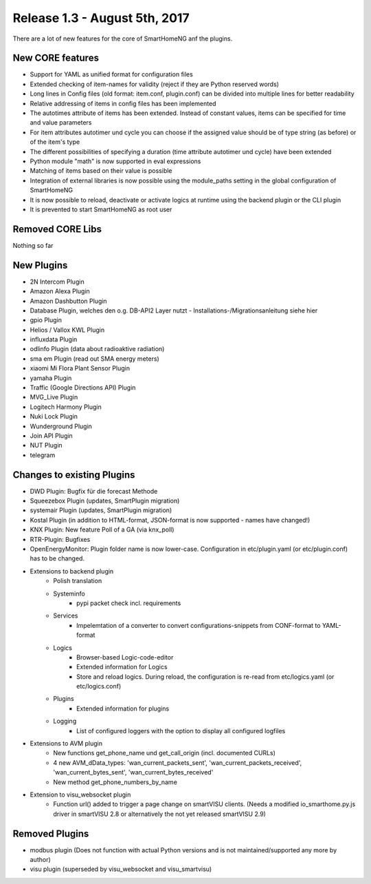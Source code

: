 ==============================
Release 1.3 - August 5th, 2017
==============================

There are a lot of new features for the core of SmartHomeNG anf the plugins.

New CORE features
-----------------

* Support for YAML as unified format for configuration files
* Extended checking of item-names for validity (reject if they are Python reserved words)
* Long lines in Config files (old format: item.conf, plugin.conf) can be divided into multiple lines for better readability
* Relative addressing of items in config files has been implemented

* The autotimes attribute of items has been extended. Instead of constant values, items can be specified for time and value parameters
* For item attributes autotimer und cycle you can choose if the assigned value should be of type string (as before) or of the item's type
* The different possibilities of specifying a duration (time attribute autotimer und cycle) have been extended

* Python module "math" is now supported in eval expressions
* Matching of items based on their value is possible
* Integration of external libraries is now possible using the module_paths setting in the global configuration of SmartHomeNG

* It is now possible to reload, deactivate or activate logics at runtime using the backend plugin or the CLI plugin

* It is prevented to start SmartHomeNG as root user



Removed CORE Libs
-----------------

Nothing so far

New Plugins
-----------

* 2N Intercom Plugin
* Amazon Alexa Plugin
* Amazon Dashbutton Plugin
* Database Plugin, welches den o.g. DB-API2 Layer nutzt - Installations-/Migrationsanleitung siehe hier
* gpio Plugin
* Helios / Vallox KWL Plugin
* influxdata Plugin
* odlinfo Plugin (data about radioaktive radiation)
* sma em Plugin (read out SMA energy meters)
* xiaomi Mi Flora Plant Sensor Plugin
* yamaha Plugin
* Traffic (Google Directions API) Plugin
* MVG_Live Plugin
* Logitech Harmony Plugin
* Nuki Lock Plugin
* Wunderground Plugin
* Join API Plugin
* NUT Plugin
* telegram


Changes to existing Plugins
---------------------------
* DWD Plugin: Bugfix für die forecast Methode
* Squeezebox Plugin (updates, SmartPlugin migration)
* systemair Plugin (updates, SmartPlugin migration)
* Kostal Plugin (in addition to HTML-format, JSON-format is now supported - names have changed!)
* KNX Plugin: New feature Poll of a GA (via knx_poll)
* RTR-Plugin: Bugfixes
* OpenEnergyMonitor: Plugin folder name is now lower-case. Configuration in etc/plugin.yaml (or etc/plugin.conf) has to be changed.


* Extensions to backend plugin
    * Polish translation
    * Systeminfo
        * pypi packet check incl. requirements
    * Services
        * Impelemtation of a converter to convert configurations-snippets from CONF-format to YAML-format
    * Logics
        * Browser-based Logic-code-editor
        * Extended information for Logics
        * Store and reload logics. During reload, the configuration is re-read from etc/logics.yaml (or etc/logics.conf)
    * Plugins
        * Extended information for plugins
    * Logging
        * List of configured loggers with the option to display all configured logfiles

* Extensions to AVM plugin
    * New functions get_phone_name und get_call_origin (incl. documented CURLs)
    * 4 new AVM_dData_types: 'wan_current_packets_sent', 'wan_current_packets_received', 'wan_current_bytes_sent', 'wan_current_bytes_received'
    * New method get_phone_numbers_by_name
 
* Extension to visu_websocket plugin
    * Function url() added to trigger a page change on smartVISU clients. (Needs a modified io_smarthome.py.js driver in smartVISU 2.8 or alternatively the not yet released smartVISU 2.9)
 
  
Removed Plugins
---------------

* modbus plugin (Does not function with actual Python versions and is not maintained/supported any more by author)
* visu plugin (superseded by visu_websocket and visu_smartvisu)
